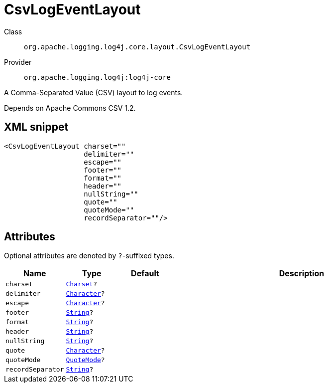 ////
Licensed to the Apache Software Foundation (ASF) under one or more
contributor license agreements. See the NOTICE file distributed with
this work for additional information regarding copyright ownership.
The ASF licenses this file to You under the Apache License, Version 2.0
(the "License"); you may not use this file except in compliance with
the License. You may obtain a copy of the License at

    https://www.apache.org/licenses/LICENSE-2.0

Unless required by applicable law or agreed to in writing, software
distributed under the License is distributed on an "AS IS" BASIS,
WITHOUT WARRANTIES OR CONDITIONS OF ANY KIND, either express or implied.
See the License for the specific language governing permissions and
limitations under the License.
////
[#org_apache_logging_log4j_core_layout_CsvLogEventLayout]
= CsvLogEventLayout

Class:: `org.apache.logging.log4j.core.layout.CsvLogEventLayout`
Provider:: `org.apache.logging.log4j:log4j-core`

A Comma-Separated Value (CSV) layout to log events.

Depends on Apache Commons CSV 1.2.

[#org_apache_logging_log4j_core_layout_CsvLogEventLayout-XML-snippet]
== XML snippet
[source, xml]
----
<CsvLogEventLayout charset=""
                   delimiter=""
                   escape=""
                   footer=""
                   format=""
                   header=""
                   nullString=""
                   quote=""
                   quoteMode=""
                   recordSeparator=""/>
----

[#org_apache_logging_log4j_core_layout_CsvLogEventLayout-attributes]
== Attributes

Optional attributes are denoted by `?`-suffixed types.

[cols="1m,1m,1m,5"]
|===
|Name|Type|Default|Description

|charset
|xref:../scalars.adoc#java_nio_charset_Charset[Charset]?
|
a|

|delimiter
|xref:../scalars.adoc#java_lang_Character[Character]?
|
a|

|escape
|xref:../scalars.adoc#java_lang_Character[Character]?
|
a|

|footer
|xref:../scalars.adoc#java_lang_String[String]?
|
a|

|format
|xref:../scalars.adoc#java_lang_String[String]?
|
a|

|header
|xref:../scalars.adoc#java_lang_String[String]?
|
a|

|nullString
|xref:../scalars.adoc#java_lang_String[String]?
|
a|

|quote
|xref:../scalars.adoc#java_lang_Character[Character]?
|
a|

|quoteMode
|xref:../scalars.adoc#org_apache_commons_csv_QuoteMode[QuoteMode]?
|
a|

|recordSeparator
|xref:../scalars.adoc#java_lang_String[String]?
|
a|

|===
